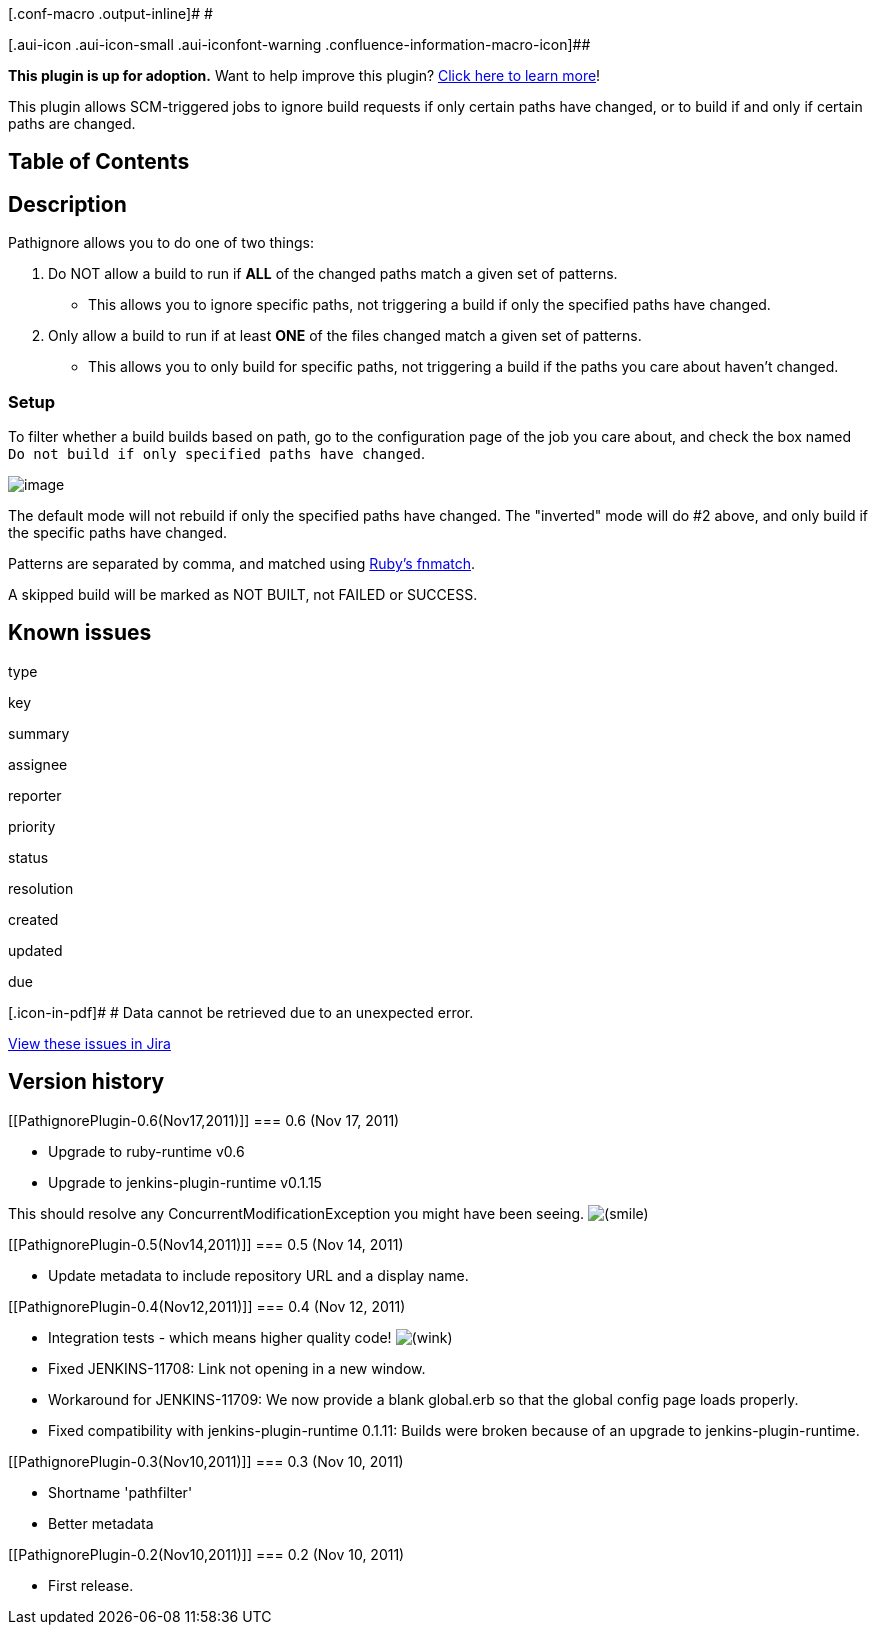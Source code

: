 [.conf-macro .output-inline]# #

[.aui-icon .aui-icon-small .aui-iconfont-warning .confluence-information-macro-icon]##

*This plugin is up for adoption.* Want to help improve this plugin?
https://wiki.jenkins-ci.org/display/JENKINS/Adopt+a+Plugin[Click here to
learn more]!

This plugin allows SCM-triggered jobs to ignore build requests if only
certain paths have changed, or to build if and only if certain paths are
changed.

[[PathignorePlugin-TableofContents]]
== Table of Contents

[[PathignorePlugin-Description]]
== Description

Pathignore allows you to do one of two things:

. Do NOT allow a build to run if *ALL* of the changed paths match a
given set of patterns.
* This allows you to ignore specific paths, not triggering a build if
only the specified paths have changed.
. Only allow a build to run if at least *ONE* of the files changed match
a given set of patterns.
* This allows you to only build for specific paths, not triggering a
build if the paths you care about haven't changed.

[[PathignorePlugin-Setup]]
=== Setup

To filter whether a build builds based on path, go to the configuration
page of the job you care about, and check the box named
`+Do not build if only specified paths have changed+`.

[.confluence-embedded-file-wrapper]#image:docs/images/pathignore-screenshot.png[image]#

The default mode will not rebuild if only the specified paths have
changed. The "inverted" mode will do #2 above, and only build if the
specific paths have changed.

Patterns are separated by comma, and matched using
http://www.ruby-doc.org/core-1.9.3/File.html#method-c-fnmatch[Ruby's
fnmatch].

A skipped build will be marked as NOT BUILT, not FAILED or SUCCESS.

[[PathignorePlugin-Knownissues]]
== Known issues

type

key

summary

assignee

reporter

priority

status

resolution

created

updated

due

[.icon-in-pdf]# # Data cannot be retrieved due to an unexpected error.

http://issues.jenkins-ci.org/secure/IssueNavigator.jspa?reset=true&jqlQuery=component%20=%20pathignore%20AND%20project%20=%20JENKINS%20AND%20resolution%20=%20Unresolved%20ORDER%20BY%20updated%20DESC&tempMax=1000&src=confmacro[View
these issues in Jira]

[[PathignorePlugin-Versionhistory]]
== Version history

[[PathignorePlugin-0.6(Nov17,2011)]]
=== 0.6 (Nov 17, 2011)

* Upgrade to ruby-runtime v0.6
* Upgrade to jenkins-plugin-runtime v0.1.15

This should resolve any ConcurrentModificationException you might have
been seeing.
image:docs/images/smile.svg[(smile)]

[[PathignorePlugin-0.5(Nov14,2011)]]
=== 0.5 (Nov 14, 2011)

* Update metadata to include repository URL and a display name.

[[PathignorePlugin-0.4(Nov12,2011)]]
=== 0.4 (Nov 12, 2011)

* Integration tests - which means higher quality code!
image:docs/images/wink.svg[(wink)]
* Fixed JENKINS-11708: Link not opening in a new window.
* Workaround for JENKINS-11709: We now provide a blank global.erb so
that the global config page loads properly.
* Fixed compatibility with jenkins-plugin-runtime 0.1.11: Builds were
broken because of an upgrade to jenkins-plugin-runtime.

[[PathignorePlugin-0.3(Nov10,2011)]]
=== 0.3 (Nov 10, 2011)

* Shortname 'pathfilter'
* Better metadata

[[PathignorePlugin-0.2(Nov10,2011)]]
=== 0.2 (Nov 10, 2011)

* First release.
